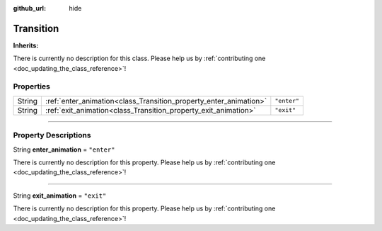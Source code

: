 :github_url: hide

.. DO NOT EDIT THIS FILE!!!
.. Generated automatically from Godot engine sources.
.. Generator: https://github.com/godotengine/godot/tree/master/doc/tools/make_rst.py.
.. XML source: https://github.com/godotengine/godot/tree/master/api/classes/Transition.xml.

.. _class_Transition:

Transition
==========

**Inherits:** 

.. container:: contribute

	There is currently no description for this class. Please help us by :ref:`contributing one <doc_updating_the_class_reference>`!

.. rst-class:: classref-reftable-group

Properties
----------

.. table::
   :widths: auto

   +--------+-------------------------------------------------------------------+-------------+
   | String | :ref:`enter_animation<class_Transition_property_enter_animation>` | ``"enter"`` |
   +--------+-------------------------------------------------------------------+-------------+
   | String | :ref:`exit_animation<class_Transition_property_exit_animation>`   | ``"exit"``  |
   +--------+-------------------------------------------------------------------+-------------+

.. rst-class:: classref-section-separator

----

.. rst-class:: classref-descriptions-group

Property Descriptions
---------------------

.. _class_Transition_property_enter_animation:

.. rst-class:: classref-property

String **enter_animation** = ``"enter"``

.. container:: contribute

	There is currently no description for this property. Please help us by :ref:`contributing one <doc_updating_the_class_reference>`!

.. rst-class:: classref-item-separator

----

.. _class_Transition_property_exit_animation:

.. rst-class:: classref-property

String **exit_animation** = ``"exit"``

.. container:: contribute

	There is currently no description for this property. Please help us by :ref:`contributing one <doc_updating_the_class_reference>`!

.. |virtual| replace:: :abbr:`virtual (This method should typically be overridden by the user to have any effect.)`
.. |const| replace:: :abbr:`const (This method has no side effects. It doesn't modify any of the instance's member variables.)`
.. |vararg| replace:: :abbr:`vararg (This method accepts any number of arguments after the ones described here.)`
.. |constructor| replace:: :abbr:`constructor (This method is used to construct a type.)`
.. |static| replace:: :abbr:`static (This method doesn't need an instance to be called, so it can be called directly using the class name.)`
.. |operator| replace:: :abbr:`operator (This method describes a valid operator to use with this type as left-hand operand.)`
.. |bitfield| replace:: :abbr:`BitField (This value is an integer composed as a bitmask of the following flags.)`
